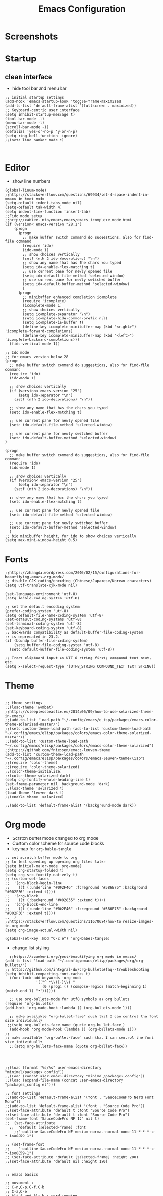 #+TITLE: Emacs Configuration
#+PROPERTY: header-args :tangle (concat user-emacs-directory "init.el")

* Screenshots

#+ATTR_ORG: :width 700
[[./docs/emacs_config_init_el_1.PNG]]
  
* Startup
** clean interface
   - hide tool bar and menu bar
  
#+BEGIN_SRC elisp
;; initial startup settings
(add-hook 'emacs-startup-hook 'toggle-frame-maximized)
(add-to-list 'default-frame-alist '(fullscreen . maximized))
;; Keyboard-centric user interface
(setq inhibit-startup-message t)
(tool-bar-mode -1)
(menu-bar-mode -1)
(scroll-bar-mode -1)
(defalias 'yes-or-no-p 'y-or-n-p)
(setq ring-bell-function 'ignore)
;;(setq line-number-mode t)


#+END_SRC

* Editor
  - show line numbers
    
#+BEGIN_SRC elisp
(global-linum-mode)
;;https://stackoverflow.com/questions/69934/set-4-space-indent-in-emacs-in-text-mode
(setq-default indent-tabs-mode nil)
(setq-default tab-width 4)
(setq indent-line-function 'insert-tab)
;;Fido mode setup
;;http://xahlee.info/emacs/emacs/emacs_icomplete_mode.html
(if (version< emacs-version "28.1")
    (progn
      (progn
        ;; make buffer switch command do suggestions, also for find-file command
        (require 'ido)
        (ido-mode 1)
        ;; show choices vertically
        (setf (nth 2 ido-decorations) "\n")
        ;; show any name that has the chars you typed
        (setq ido-enable-flex-matching t)
        ;; use current pane for newly opened file
        (setq ido-default-file-method 'selected-window)
        ;; use current pane for newly switched buffer
        (setq ido-default-buffer-method 'selected-window)
        )
      (progn
        ;; minibuffer enhanced completion icomplete
        (require 'icomplete)
        (icomplete-mode 1)
        ;; show choices vertically
        (setq icomplete-separator "\n")
        (setq icomplete-hide-common-prefix nil)
        (setq icomplete-in-buffer t)
        (define-key icomplete-minibuffer-map (kbd "<right>") 'icomplete-forward-completions)
        (define-key icomplete-minibuffer-map (kbd "<left>") 'icomplete-backward-completions)))
  (fido-vertical-mode 1))

;; Ido mode
;; for emacs version below 28
(progn
  ;; make buffer switch command do suggestions, also for find-file command
  (require 'ido)
  (ido-mode 1)

  ;; show choices vertically
  (if (version< emacs-version "25")
      (setq ido-separator "\n")
    (setf (nth 2 ido-decorations) "\n"))

  ;; show any name that has the chars you typed
  (setq ido-enable-flex-matching t)

  ;; use current pane for newly opened file
  (setq ido-default-file-method 'selected-window)

  ;; use current pane for newly switched buffer
  (setq ido-default-buffer-method 'selected-window)
)

(progn
  ;; make buffer switch command do suggestions, also for find-file command
  (require 'ido)
  (ido-mode 1)

  ;; show choices vertically
  (if (version< emacs-version "25")
      (setq ido-separator "\n")
    (setf (nth 2 ido-decorations) "\n"))

  ;; show any name that has the chars you typed
  (setq ido-enable-flex-matching t)

  ;; use current pane for newly opened file
  (setq ido-default-file-method 'selected-window)

  ;; use current pane for newly switched buffer
  (setq ido-default-buffer-method 'selected-window)
  )
;; big minibuffer height, for ido to show choices vertically
(setq max-mini-window-height 0.5)
#+END_SRC

* Fonts
#+BEGIN_SRC elisp
;;https://zhangda.wordpress.com/2016/02/15/configurations-for-beautifying-emacs-org-mode/
;; disable CJK coding/encoding (Chinese/Japanese/Korean characters)
(setq utf-translate-cjk-mode nil)

(set-language-environment 'utf-8)
(setq locale-coding-system 'utf-8)

;; set the default encoding system
(prefer-coding-system 'utf-8)
(setq default-file-name-coding-system 'utf-8)
(set-default-coding-systems 'utf-8)
(set-terminal-coding-system 'utf-8)
(set-keyboard-coding-system 'utf-8)
;; backwards compatibility as default-buffer-file-coding-system
;; is deprecated in 23.2.
(if (boundp buffer-file-coding-system)
    (setq buffer-file-coding-system 'utf-8)
  (setq default-buffer-file-coding-system 'utf-8))

;; Treat clipboard input as UTF-8 string first; compound text next, etc.
(setq x-select-request-type '(UTF8_STRING COMPOUND_TEXT TEXT STRING))
#+END_SRC

* Theme
#+BEGIN_SRC elisp

;; theme settings
;;(load-theme 'wombat)
;;https://sleeplessbeastie.eu/2014/06/09/how-to-use-solarized-theme-in-emacs/
;;(add-to-list 'load-path "~/.config/emacs/elisp/packages/emacs-color-theme-solarized-master/")
;;(setq custom-theme-load-path (add-to-list 'custom-theme-load-path "~/.config/emacs/elisp/packages/colors/emacs-color-theme-solarized-master"))
;;(add-to-list 'custom-theme-load-path "~/.config/emacs/elisp/packages/colors/emacs-color-theme-solarized")
;;https://github.com/fniessen/emacs-leuven-theme
(add-to-list 'custom-theme-load-path "~/.config/emacs/elisp/packages/colors/emacs-leuven-theme/lisp")
;;(require 'color-theme)
;;(require 'color-theme-solarized)
;;(color-theme-initialize)
;;(color-theme-solarized-dark)
(setq org-fontify-whole-heading-line t)
(set-frame-parameter nil 'background-mode 'dark)
;;(load-theme 'solarized t)
(load-theme 'leuven-dark t)
;;(enable-theme 'solarized)

;;(add-to-list 'default-frame-alist '(background-mode dark))
#+END_SRC

* Org mode
  - Scratch buffer mode changed to org mode
  - Custom color scheme for source code blocks
  - keymap for =org-bable-tangle=
  
#+BEGIN_SRC elisp
;; set scratch buffer mode to org
;; to test speeding up opening org files later
(setq initial-major-mode 'org-mode)
(setq org-startup-folded t)
(setq org-src-fontify-natively t)
;; (custom-set-faces
;;  '(org-block-begin-line
;;    ((t (:underline "#002F46" :foreground "#586E75" :background "#002F36" :extend t))))
;;  '(org-block
;;    ((t (:background "#002835" :extend t))))
;;  '(org-block-end-line
;;    ((t (:underline "#002F46" :foreground "#586E75" :background "#002F36" :extend t))))
;;  )
;;https://stackoverflow.com/questions/11670654/how-to-resize-images-in-org-mode
(setq org-image-actual-width nil)

(global-set-key (kbd "C-c e") 'org-babel-tangle)
#+END_SRC

 - change list styling
 
#+BEGIN_SRC elisp
  ;;https://zzamboni.org/post/beautifying-org-mode-in-emacs/
(add-to-list 'load-path "~/.config/emacs/elisp/packages/org/org-bullets/")
;; https://github.com/integral-dw/org-bullets#faq--troubleshooting
(setq inhibit-compacting-font-caches t)
  (font-lock-add-keywords 'org-mode
			  '(("^ *\\([-]\\) "
			     (0 (prog1 () (compose-region (match-beginning 1) (match-end 1) "•"))))))

  ;; use org-bullets-mode for utf8 symbols as org bullets
(require 'org-bullets)
(add-hook 'org-mode-hook (lambda () (org-bullets-mode 1)))

  ;; make available "org-bullet-face" such that I can control the font size individually
 ;;(setq org-bullets-face-name (quote org-bullet-face))
  (add-hook 'org-mode-hook (lambda () (org-bullets-mode 1)))
;;
;; make available "org-bullet-face" such that I can control the font size individually
  ;;(setq org-bullets-face-name (quote org-bullet-face))


#+END_SRC




#+BEGIN_SRC elisp

;;(load (format "%s/%s" user-emacs-directory "minimal/packages_config"))
;;(Load (concat user-emacs-directory "minimal/packages_config"))
;;(load (expand-file-name (concat user-emacs-directory "packages_config.el")))

;; font settings
;;(add-to-list 'default-frame-alist '(font . "SauceCodePro Nerd Font Mono"))
;;(add-to-list 'default-frame-alist '(font . "Source Code Pro"))
;;(set-face-attribute 'default t :font "Source Code Pro")
;;(set-face-attribute 'default t :font "Source Code Pro")
(set-frame-font "SauceCodePro NF 12" nil t)
;;  (set-face-attribute
  ;;  'default (selected-frame) :font
    ;;"-outline-SauceCodePro NF-medium-normal-normal-mono-11-*-*-*-c-*-iso8859-1")

;; (set-frame-font
;;    "-outline-SauceCodePro NF-medium-normal-normal-mono-11-*-*-*-c-*-iso8859-1")
;; (set-face-attribute 'default (selected-frame) :height 200)
;;(set-face-attribute 'default nil :height 150)


;; emacs basics

;; movement :
;; C-n,C-p,C-f,C-b
;; C-a,C-e
;; Alt-f and Alt-b : word jumping

;; Undo
;; C-_ or C-S-<->

;; Copy pasting
;; Start selecting with C-SPC or C-space
;; Copy using Alt-w and Paste using C-y
;; https://emacsredux.com/blog/2014/01/01/a-peek-at-emacs-24-dot-4-rectangular-selection/
;; deletion
;; delete current character with C-d
;; delete word with M-d

;; Split using C-x 2 and C-x 4
;; Jump between splits using C-x o
;; Close window using C-x 0 (zero)

;; Open file using : C-x C-f

;; Run current expression as elisp : C-x C-e
;; Open cmd panel : Alt-m and then type command

;; Change theme temporariy : M-x load-theme <ENTER>
;; and then presee <TAB> to see possible options

;; Switch between buffers
;; C-x b
;; To open Scratch buffer : C-x b <ENTER> *scratch*

;; Save file
;; C-x C-s

;; Searching
;; C-s : Incremental search
;; type the search-key then hit enter
;; type C-s or C-r to cycle through search results
(windmove-default-keybindings 'meta);;https://emacs.stackexchange.com/a/3460

;; dont keep autosave files "^#<files># after saving
(setq delete-auto-save-files t)

;; backup directory
;; https://github.com/daviwil/emacs-from-scratch/blob/master/show-notes/Emacs-Tips-Cleaning.org
(setq backup-directory-alist `((".".,(expand-file-name "tmp/backup" user-emacs-directory))))


;; manage auto files
;; autosave dont create directory automatically
 (make-directory (expand-file-name "tmp/auto-saves" user-emacs-directory) t)
 (setq auto-save-list-file-prefix (expand-file-name "tmp/auto-saves/sessions/" user-emacs-directory)
       auto-save-file-name-transform `((".*" , (expand-file-name "tmp/auto-saves/" user-emacs-directory) t)))

;; Python settings

 (add-hook 'python-mode-block
	   (function (lambda ()
		       (setq indent-tabs-mode nil
			     tab-width 4))))


(setq org-edit-src-content-indentation 0)

#+END_SRC

* Keybindings
#+BEGIN_SRC elisp

;; (global-set-key (kbd "C-c /") 'uncomment-region)
(global-set-key (kbd "C-c /") 'comment-or-uncomment-region)
(global-set-key (kbd "C-c r") 'revert-buffer)
(global-set-key (kbd "C-c t") 'org-babel-tangle)
#+END_SRC

* Templates
** Elisp
#+BEGIN_SRC elisp
(defun my/template/elisp-fn ()
  (interactive)
  (insert "(defun  ()\n"
          "\n"
	  ")\n")
  (forward-line -3)
  (forward-char 7))
(global-set-key (kbd "C-c i fn") 'my/template/elisp-fn)


(defun my/template/kbd ()
  (interactive)
  (insert "(global-set-key (kbd \"\") ' )\n")
  (forward-line -1)
  (forward-char 22))
(global-set-key (kbd "C-c i kbd") 'my/template/kbd)
 

(defun my/template/tmp ()
  (interactive)
  (my/template/elisp-fn)
  (insert "my/template/ ")
  (forward-line 1)
  (insert "(interactive)\n")
  (insert "(insert )\n")
  (forward-line -3)
  (forward-char 19)
) 
(global-set-key (kbd "C-c i tmp") 'my/template/tmp )

#+END_SRC

** Org mode source code blocks
   - single code block
#+BEGIN_SRC elisp
;;https://shallowsky.com/blog/linux/editors/code-file-templates.html
(defun my/template/org-code-blocks ()
    "function to insert code block template"
    (interactive)
    (insert "#+BEGIN_SRC \n"
            "\n"
	    "#+END_SRC\n")
    (forward-line -3)
    (forward-char 12))
(global-set-key (kbd "C-c i code") 'my/template/org-code-blocks)


#+END_SRC

   - leetcode programming
#+BEGIN_SRC elisp
(defun my/template/lcode ()
(interactive)
(insert "#+TITLE: "
	(file-name-base (buffer-name))
	"\n"
	"#+PROPERTY: header-args :tangle \n"
	"\n"
	"* Description\n\n")
(my/template/org-code-blocks)
(insert "python")
(forward-line -1)
)
(global-set-key (kbd "C-c i lcode") 'my/template/lcode )


#+END_SRC
